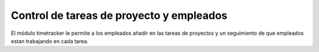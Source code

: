 Control de tareas de proyecto y empleados
=========================================

El módulo timetracker le permite a los empleados añadir en las tareas de
proyectos y un seguimiento de que empleados estan trabajando en cada tarea.
